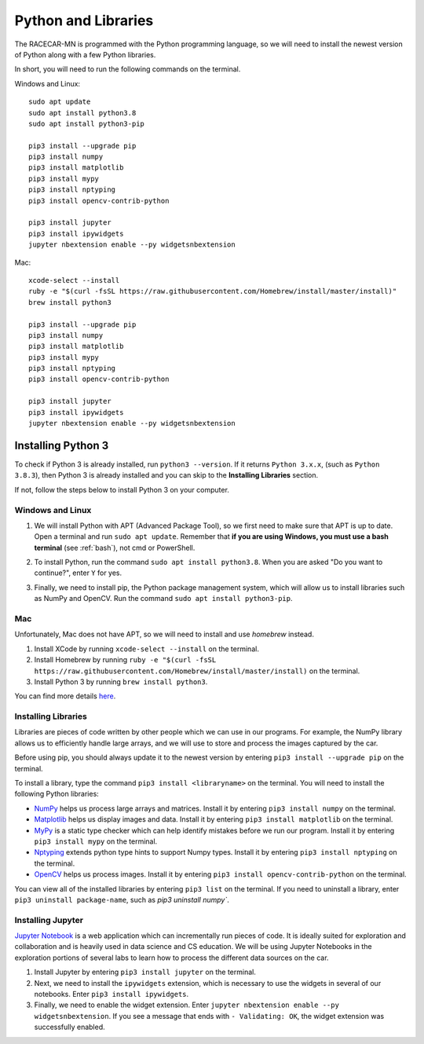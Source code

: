 .. _python:

Python and Libraries
====================

The RACECAR-MN is programmed with the Python programming language, so we will need to install the newest version of Python along with a few Python libraries.

In short, you will need to run the following commands on the terminal.

Windows and Linux: ::

  sudo apt update
  sudo apt install python3.8
  sudo apt install python3-pip

  pip3 install --upgrade pip
  pip3 install numpy
  pip3 install matplotlib
  pip3 install mypy
  pip3 install nptyping
  pip3 install opencv-contrib-python

  pip3 install jupyter
  pip3 install ipywidgets
  jupyter nbextension enable --py widgetsnbextension

Mac: ::

  xcode-select --install
  ruby -e "$(curl -fsSL https://raw.githubusercontent.com/Homebrew/install/master/install)"
  brew install python3

  pip3 install --upgrade pip
  pip3 install numpy
  pip3 install matplotlib
  pip3 install mypy
  pip3 install nptyping
  pip3 install opencv-contrib-python

  pip3 install jupyter
  pip3 install ipywidgets
  jupyter nbextension enable --py widgetsnbextension

Installing Python 3
-------------------

To check if Python 3 is already installed, run ``python3 --version``.  If it returns ``Python 3.x.x``, (such as ``Python 3.8.3``), then Python 3 is already installed and you can skip to the **Installing Libraries** section.

.. image:: /assets/img/computerSetup/PythonVersion.*
  :width: 100%
  :align: center

If not, follow the steps below to install Python 3 on your computer.

Windows and Linux
"""""""""""""""""

1. We will install Python with APT (Advanced Package Tool), so we first need to make sure that APT is up to date.  Open a terminal and run ``sudo apt update``.  Remember that **if you are using Windows, you must use a bash terminal** (see :ref:`bash`), not cmd or PowerShell.

.. image:: /assets/img/computerSetup/Python1.*
  :width: 100%
  :align: center

2. To install Python, run the command ``sudo apt install python3.8``.  When you are asked "Do you want to continue?", enter ``Y`` for yes.

.. image:: /assets/img/computerSetup/Python2.*
  :width: 100%
  :align: center

3. Finally, we need to install pip, the Python package management system, which will allow us to install libraries such as NumPy and OpenCV.  Run the command ``sudo apt install python3-pip``.

.. image:: /assets/img/computerSetup/Python3.*
  :width: 100%
  :align: center


Mac
"""

Unfortunately, Mac does not have APT, so we will need to install and use `homebrew` instead.

1. Install XCode by running ``xcode-select --install`` on the terminal.

2. Install Homebrew by running ``ruby -e "$(curl -fsSL https://raw.githubusercontent.com/Homebrew/install/master/install)`` on the terminal.

3. Install Python 3 by running ``brew install python3``.

You can find more details `here <https://installpython3.com/mac/>`_.


Installing Libraries
""""""""""""""""""""

Libraries are pieces of code written by other people which we can use in our programs.  For example, the NumPy library allows us to efficiently handle large arrays, and we will use to store and process the images captured by the car.

Before using pip, you should always update it to the newest version by entering ``pip3 install --upgrade pip`` on the terminal.

To install a library, type the command ``pip3 install <libraryname>`` on the terminal. You will need to install the following Python libraries:

* `NumPy <https://numpy.org/>`_ helps us process large arrays and matrices.  Install it by entering ``pip3 install numpy`` on the terminal.
* `Matplotlib <https://matplotlib.org/>`_ helps us display images and data.  Install it by entering ``pip3 install matplotlib`` on the terminal.
* `MyPy <http://mypy-lang.org/>`_ is a static type checker which can help identify mistakes before we run our program.  Install it by entering ``pip3 install mypy`` on the terminal.
* `Nptyping <https://pypi.org/project/nptyping/>`_ extends python type hints to support Numpy types.  Install it by entering ``pip3 install nptyping`` on the terminal.
* `OpenCV <https://opencv.org/>`_ helps us process images. Install it by entering ``pip3 install opencv-contrib-python`` on the terminal.

.. image:: /assets/img/computerSetup/Python4.*
  :width: 100%
  :align: center

You can view all of the installed libraries by entering ``pip3 list`` on the terminal. If you need to uninstall a library, enter ``pip3 uninstall package-name``, such as `pip3 uninstall numpy``.

Installing Jupyter
""""""""""""""""""

`Jupyter Notebook <https://jupyter.org/index.html>`_ is a web application which can incrementally run pieces of code.  It is ideally suited for exploration and collaboration and is heavily used in data science and CS education.  We will be using Jupyter Notebooks in the exploration portions of several labs to learn how to process the different data sources on the car.

1. Install Jupyter by entering ``pip3 install jupyter`` on the terminal.

2. Next, we need to install the ``ipywidgets`` extension, which is necessary to use the widgets in several of our notebooks.  Enter ``pip3 install ipywidgets``.

3. Finally, we need to enable the widget extension.  Enter ``jupyter nbextension enable --py widgetsnbextension``.  If you see a message that ends with ``- Validating: OK``, the widget extension was successfully enabled.

.. image:: /assets/img/computerSetup/Jupyter1.*
  :width: 100%
  :align: center
